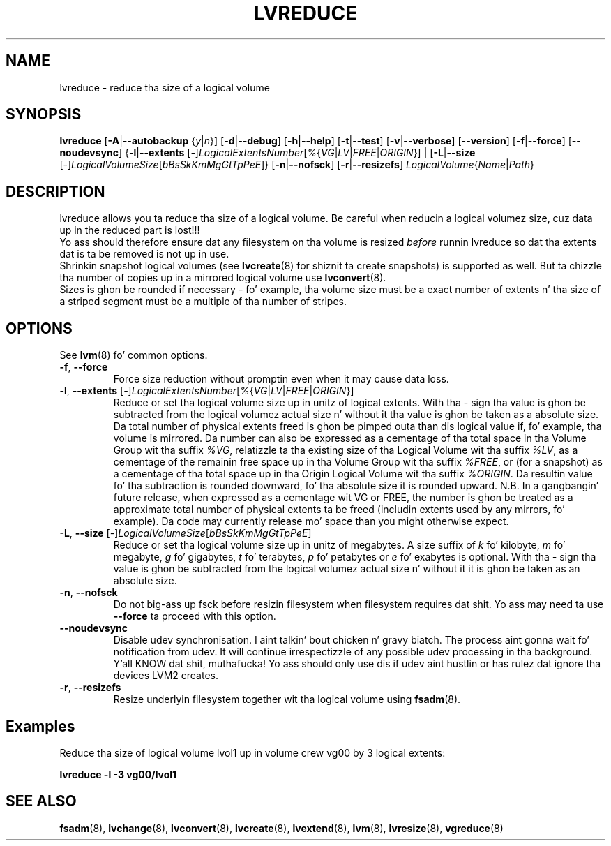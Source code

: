 .TH LVREDUCE 8 "LVM TOOLS 2.02.106(2) (2014-04-10)" "Sistina Software UK" \" -*- nroff -*-
.SH NAME
lvreduce \- reduce tha size of a logical volume
.SH SYNOPSIS
.B lvreduce
.RB [ \-A | \-\-autobackup
.RI { y | n }]
.RB [ \-d | \-\-debug ]
.RB [ \-h | \-\-help ]
.RB [ \-t | \-\-test ]
.RB [ \-v | \-\-verbose ]
.RB [ \-\-version ]
.RB [ \-f | \-\-force ]
.RB [ \-\-noudevsync ]
.RB { \-l | \-\-extents
.RI [ \- ] LogicalExtentsNumber [ % { VG | LV | FREE | ORIGIN "}] |"
.RB [ \-L | \-\-size
.RI [ \- ] LogicalVolumeSize [ bBsSkKmMgGtTpPeE ]}
.RB [ \-n | \-\-nofsck ]
.RB [ \-r | \-\-resizefs ]
.IR LogicalVolume { Name | Path }
.SH DESCRIPTION
lvreduce allows you ta reduce tha size of a logical volume.
Be careful when reducin a logical volumez size, cuz data up in the
reduced part is lost!!!
.br
Yo ass should therefore ensure dat any filesystem on tha volume is
resized
.I before
runnin lvreduce so dat tha extents dat is ta be removed is not up in use.
.br
Shrinkin snapshot logical volumes (see
.BR lvcreate (8)
for shiznit ta create snapshots) is supported as well.
But ta chizzle tha number of copies up in a mirrored logical
volume use
.BR lvconvert (8).
.br
Sizes is ghon be rounded if necessary - fo' example, tha volume size must
be a exact number of extents n' tha size of a striped segment must
be a multiple of tha number of stripes.
.br
.SH OPTIONS
See \fBlvm\fP(8) fo' common options.
.TP
.BR \-f ", " \-\-force
Force size reduction without promptin even when it may cause data loss.
.TP
.IR \fB\-l ", " \fB\-\-extents " [" \- ] LogicalExtentsNumber [ % { VG | LV | FREE | ORIGIN }]
Reduce or set tha logical volume size up in unitz of logical extents.
With tha \fI-\fP sign tha value is ghon be subtracted from
the logical volumez actual size n' without it tha value is ghon be taken
as a absolute size.
Da total number of physical extents freed is ghon be pimped outa than dis logical
value if, fo' example, tha volume is mirrored.
Da number can also be expressed as a cementage of tha total space
in tha Volume Group wit tha suffix \fI%VG\fP, relatizzle ta tha existing
size of tha Logical Volume wit tha suffix \fI%LV\fP, as a cementage of the
remainin free space up in tha Volume Group wit tha suffix \fI%FREE\fP, or (for
a snapshot) as a cementage of tha total space up in tha Origin Logical
Volume wit tha suffix \fI%ORIGIN\fP.
Da resultin value fo' tha subtraction is rounded downward, fo' tha absolute
size it is rounded upward.
N.B. In a gangbangin' future release, when expressed as a cementage wit VG or FREE, the
number is ghon be treated as a approximate total number of physical extents ta be
freed (includin extents used by any mirrors, fo' example).  Da code may
currently release mo' space than you might otherwise expect.
.TP
.IR \fB\-L ", " \fB\-\-size " [" \- ] LogicalVolumeSize [ bBsSkKmMgGtTpPeE ]
Reduce or set tha logical volume size up in unitz of megabytes.
A size suffix of \fIk\fP fo' kilobyte, \fIm\fP fo' megabyte,
\fIg\fP fo' gigabytes, \fIt\fP fo' terabytes, \fIp\fP fo' petabytes
or \fIe\fP fo' exabytes is optional.
With tha \fI\-\fP sign tha value is ghon be subtracted from
the logical volumez actual size n' without it it is ghon be taken as
an absolute size.
.TP
.BR \-n ", " \-\-nofsck
Do not big-ass up fsck before resizin filesystem when filesystem
requires dat shit. Yo ass may need ta use \fB\-\-force\fR ta proceed with
this option.
.TP
.BR \-\-noudevsync
Disable udev synchronisation. I aint talkin' bout chicken n' gravy biatch. The
process aint gonna wait fo' notification from udev.
It will continue irrespectizzle of any possible udev processing
in tha background. Y'all KNOW dat shit, muthafucka!  Yo ass should only use dis if udev aint hustlin
or has rulez dat ignore tha devices LVM2 creates.
.TP
.BR \-r ", " \-\-resizefs
Resize underlyin filesystem together wit tha logical volume using
.BR fsadm (8).
.SH Examples
Reduce tha size of logical volume lvol1 up in volume crew vg00 by 3 logical extents:
.sp
.B lvreduce \-l \-3 vg00/lvol1
.SH SEE ALSO
.BR fsadm (8),
.BR lvchange (8),
.BR lvconvert (8),
.BR lvcreate (8),
.BR lvextend (8),
.BR lvm (8),
.BR lvresize (8),
.BR vgreduce (8)

